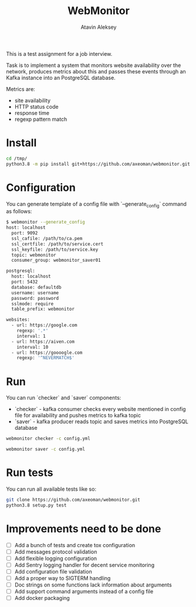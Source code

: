 #+TITLE: WebMonitor
#+AUTHOR: Atavin Aleksey

This is a test assignment for a job interview.
 
Task is to implement a system that monitors website availability over the
network, produces metrics about this and passes these events through an 
Kafka instance into an PostgreSQL database.

Metrics are: 
- site availability 
- HTTP status code 
- response time
- regexp pattern match

* Install
#+begin_src sh
cd /tmp/
python3.8 -m pip install git+https://github.com/axeoman/webmonitor.git
#+end_src
* Configuration
You can generate template of a config file with `--generate_config` command as follows:
#+begin_src sh
$ webmonitor --generate_config
host: localhost
  port: 9092
  ssl_cafile: /path/to/ca.pem
  ssl_certfile: /path/to/service.cert
  ssl_keyfile: /path/to/service.key
  topic: webmonitor
  consumer_group: webmonitor_saver01

postgresql:
  host: localhost
  port: 5432
  database: defaultdb
  username: username
  password: password
  sslmode: require
  table_prefix: webmonitor

websites:
  - url: https://google.com
    regexp: '.*'
    interval: 1
  - url: https://aiven.com
    interval: 10
  - url: https://goooogle.com
    regexp: '^NEVERMATCH$'
#+end_src

* Run 
You can run `checker` and `saver` components:
- `checker` - kafka consumer checks every website mentioned in config file for availability and pushes metrics to kafka topic
- `saver` - kafka producer reads topic and saves metrics into PostgreSQL database

#+begin_src sh
webmonitor checker -c config.yml
#+end_src

#+begin_src sh
webmonitor saver -c config.yml
#+end_src

* Run tests
You can run all available tests like so:
#+begin_src sh
git clone https://github.com/axeoman/webmonitor.git
python3.8 setup.py test
#+end_src


* Improvements need to be done
- [ ] Add a bunch of tests and create tox configuration
- [ ] Add messages protocol validation
- [ ] Add flexible logging configuration
- [ ] Add Sentry logging handler for decent service monitoring
- [ ] Add configuration file validation
- [ ] Add a proper way to SIGTERM handling
- [ ] Doc strings on some functions lack information about arguments
- [ ] Add support command arguments instead of a config file
- [ ] Add docker packaging




